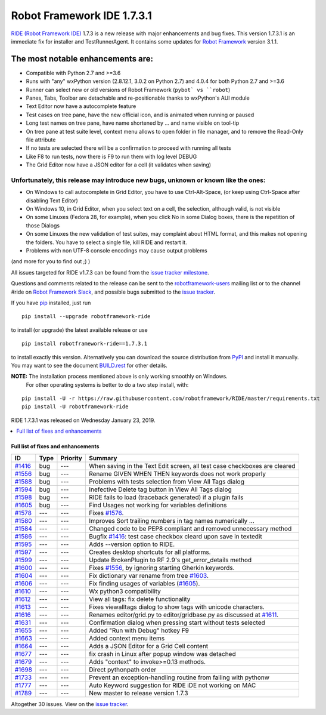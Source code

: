 ===========================
Robot Framework IDE 1.7.3.1
===========================


.. default-role:: code


`RIDE (Robot Framework IDE)`_ 1.7.3 is a new release with major enhancements
and bug fixes. This version 1.7.3.1 is an immediate fix for installer and TestRunnerAgent.
It contains some updates for `Robot Framework`_ version 3.1.1.

The most notable enhancements are:
..................................
* Compatible with Python 2.7 and >=3.6
* Runs with "any" wxPython version (2.8.12.1, 3.0.2 on Python 2.7)
  and 4.0.4 for both Python 2.7 and >=3.6
* Runner can select new or old versions of Robot Framework (``pybot` vs ``robot``)
* Panes, Tabs, Toolbar are detachable and re-positionable thanks to wxPython's AUI module
* Text Editor now have a autocomplete feature
* Test cases on tree pane, have the new official icon, and is animated when running or paused
* Long test names on tree pane, have name shortened by ... and name visible on tool-tip
* On tree pane at test suite level, context menu allows to open folder in file manager,
  and to remove the Read-Only file attribute
* If no tests are selected there will be a confirmation to proceed with running all tests
* Like F8 to run tests, now there is F9 to run them with log level DEBUG
* The Grid Editor now have a JSON editor for a cell (it validates when saving)

Unfortunately, this release may introduce new bugs, unknown or known like the ones:
------------------------------------------------------------------------------------
* On Windows to call autocomplete in Grid Editor, you have to use Ctrl-Alt-Space, (or keep using Ctrl-Space after disabling Text Editor)
* On Windows 10, in Grid Editor, when you select text on a cell, the selection, although valid, is not visible
* On some Linuxes (Fedora 28, for example), when you click No in some Dialog boxes, there is the repetition of those Dialogs
* On some Linuxes the new validation of test suites, may complaint about HTML format, and this makes not opening the folders. You have to select a single file, kill RIDE and restart it.
* Problems with non UTF-8 console encodings may cause output problems

(and more for you to find out ;) )

All issues targeted for RIDE v1.7.3 can be found
from the `issue tracker milestone`_.

Questions and comments related to the release can be sent to the
`robotframework-users`_ mailing list or to the channel #ride on 
`Robot Framework Slack`_, and possible bugs submitted to the `issue tracker`_.

If you have pip_ installed, just run

::

   pip install --upgrade robotframework-ride

to install (or upgrade) the latest available release or use

::

   pip install robotframework-ride==1.7.3.1

to install exactly this version. Alternatively you can download the source
distribution from PyPI_ and install it manually. You may want to see the
document `BUILD.rest`_ for other details.

**NOTE:** The installation process mentioned above is only working smoothly on Windows.
        For other operating systems is better to do a two step install, with:
        
::

   pip install -U -r https://raw.githubusercontent.com/robotframework/RIDE/master/requirements.txt
   pip install -U robotframework-ride


RIDE 1.7.3.1 was released on Wednesday January 23, 2019.

.. _RIDE (Robot Framework IDE): https://github.com/robotframework/RIDE/
.. _Robot Framework: http://robotframework.org
.. _pip: http://pip-installer.org
.. _PyPI: https://pypi.python.org/pypi/robotframework-ride
.. _issue tracker milestone: https://github.com/robotframework/RIDE/issues?q=milestone%3Av1.7.3
.. _issue tracker: https://github.com/robotframework/RIDE/issues
.. _robotframework-users: http://groups.google.com/group/robotframework-users
.. _Robot Framework Slack: https://robotframework-slack-invite.herokuapp.com
.. _BUILD.rest: ../../BUILD.rest


.. contents::
   :depth: 2
   :local:

Full list of fixes and enhancements
===================================

.. list-table::
    :header-rows: 1

    * - ID
      - Type
      - Priority
      - Summary
    * - `#1416`_
      - bug
      - ---
      - When saving in the Text Edit screen, all test case checkboxes are cleared
    * - `#1556`_
      - bug
      - ---
      - Rename GIVEN WHEN THEN keywords does not work properly
    * - `#1588`_
      - bug
      - ---
      - Problems with tests selection from View All Tags dialog
    * - `#1594`_
      - bug
      - ---
      - Inefective Delete tag button in View All Tags dialog
    * - `#1598`_
      - bug
      - ---
      - RIDE fails to load (traceback generated) if a plugin fails
    * - `#1605`_
      - bug
      - ---
      - Find Usages not working for variables definitions
    * - `#1578`_
      - ---
      - ---
      - Fixes `#1576`_.
    * - `#1580`_
      - ---
      - ---
      - Improves Sort trailing numbers in tag names numerically ...
    * - `#1584`_
      - ---
      - ---
      - Changed code to be PEP8 compliant and removed unnecessary method
    * - `#1586`_
      - ---
      - ---
      - Bugfix `#1416`_: test case checkbox cleard upon save in textedit
    * - `#1595`_
      - ---
      - ---
      - Adds --version option to RIDE.
    * - `#1597`_
      - ---
      - ---
      - Creates desktop shortcuts for all platforms.
    * - `#1599`_
      - ---
      - ---
      - Update BrokenPlugin to RF 2.9's get_error_details method
    * - `#1600`_
      - ---
      - ---
      - Fixes `#1556`_, by ignoring starting Gherkin keywords.
    * - `#1604`_
      - ---
      - ---
      - Fix dictionary var rename from tree `#1603`_.
    * - `#1606`_
      - ---
      - ---
      - Fix finding usages of variables (`#1605`_).
    * - `#1610`_
      - ---
      - ---
      - Wx python3 compatibility
    * - `#1612`_
      - ---
      - ---
      - View all tags: fix delete functionality
    * - `#1613`_
      - ---
      - ---
      - Fixes viewalltags dialog to show tags with unicode characters.
    * - `#1616`_
      - ---
      - ---
      - Renames editor/grid.py to editor/gridbase.py as discussed at `#1611`_.
    * - `#1631`_
      - ---
      - ---
      - Confirmation dialog when pressing start without tests selected
    * - `#1655`_
      - ---
      - ---
      - Added "Run with Debug" hotkey  F9
    * - `#1663`_
      - ---
      - ---
      - Added context menu items
    * - `#1664`_
      - ---
      - ---
      - Adds a JSON Editor for a Grid Cell content
    * - `#1677`_
      - ---
      - ---
      - fix crash in Linux after popup window was detached
    * - `#1679`_
      - ---
      - ---
      - Adds "context" to invoke>=0.13 methods.
    * - `#1698`_
      - ---
      - ---
      - Direct pythonpath order
    * - `#1733`_
      - ---
      - ---
      - Prevent an exception-handling routine from failing with pythonw
    * - `#1777`_
      - ---
      - ---
      - Auto Keyword suggestion for RIDE iDE not working on MAC
    * - `#1789`_
      - ---
      - ---
      - New master to release version 1.7.3

Altogether 30 issues. View on the `issue tracker <https://github.com/robotframework/RIDE/issues?q=milestone%3Av1.7.3>`__.

.. _#1416: https://github.com/robotframework/RIDE/issues/1416
.. _#1556: https://github.com/robotframework/RIDE/issues/1556
.. _#1588: https://github.com/robotframework/RIDE/issues/1588
.. _#1594: https://github.com/robotframework/RIDE/issues/1594
.. _#1598: https://github.com/robotframework/RIDE/issues/1598
.. _#1605: https://github.com/robotframework/RIDE/issues/1605
.. _#1578: https://github.com/robotframework/RIDE/issues/1578
.. _#1576: https://github.com/robotframework/RIDE/issues/1576
.. _#1580: https://github.com/robotframework/RIDE/issues/1580
.. _#1584: https://github.com/robotframework/RIDE/issues/1584
.. _#1586: https://github.com/robotframework/RIDE/issues/1586
.. _#1595: https://github.com/robotframework/RIDE/issues/1595
.. _#1597: https://github.com/robotframework/RIDE/issues/1597
.. _#1599: https://github.com/robotframework/RIDE/issues/1599
.. _#1600: https://github.com/robotframework/RIDE/issues/1600
.. _#1603: https://github.com/robotframework/RIDE/issues/1603
.. _#1604: https://github.com/robotframework/RIDE/issues/1604
.. _#1606: https://github.com/robotframework/RIDE/issues/1606
.. _#1610: https://github.com/robotframework/RIDE/issues/1610
.. _#1611: https://github.com/robotframework/RIDE/issues/1611
.. _#1612: https://github.com/robotframework/RIDE/issues/1612
.. _#1613: https://github.com/robotframework/RIDE/issues/1613
.. _#1616: https://github.com/robotframework/RIDE/issues/1616
.. _#1631: https://github.com/robotframework/RIDE/issues/1631
.. _#1655: https://github.com/robotframework/RIDE/issues/1655
.. _#1663: https://github.com/robotframework/RIDE/issues/1663
.. _#1664: https://github.com/robotframework/RIDE/issues/1664
.. _#1677: https://github.com/robotframework/RIDE/issues/1677
.. _#1679: https://github.com/robotframework/RIDE/issues/1679
.. _#1698: https://github.com/robotframework/RIDE/issues/1698
.. _#1733: https://github.com/robotframework/RIDE/issues/1733
.. _#1777: https://github.com/robotframework/RIDE/issues/1777
.. _#1789: https://github.com/robotframework/RIDE/issues/1789
